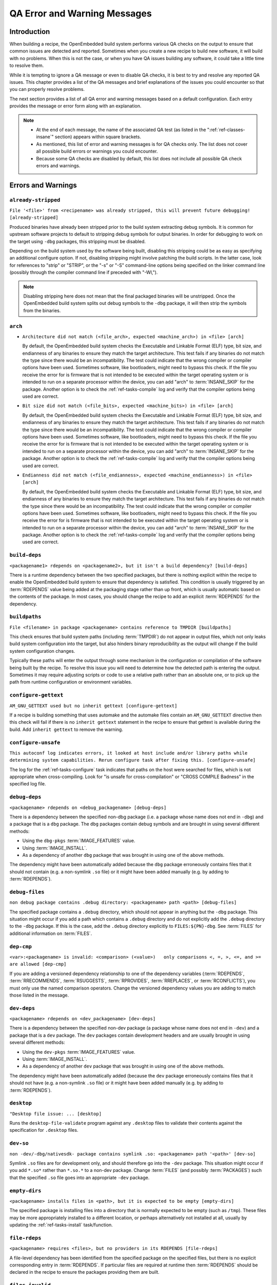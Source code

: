 .. SPDX-License-Identifier: CC-BY-SA-2.0-UK

*****************************
QA Error and Warning Messages
*****************************

.. _qa-introduction:

Introduction
============

When building a recipe, the OpenEmbedded build system performs various
QA checks on the output to ensure that common issues are detected and
reported. Sometimes when you create a new recipe to build new software,
it will build with no problems. When this is not the case, or when you
have QA issues building any software, it could take a little time to
resolve them.

While it is tempting to ignore a QA message or even to disable QA
checks, it is best to try and resolve any reported QA issues. This
chapter provides a list of the QA messages and brief explanations of the
issues you could encounter so that you can properly resolve problems.

The next section provides a list of all QA error and warning messages
based on a default configuration. Each entry provides the message or
error form along with an explanation.

.. note::

   -  At the end of each message, the name of the associated QA test (as
      listed in the ":ref:`ref-classes-insane`"
      section) appears within square brackets.

   -  As mentioned, this list of error and warning messages is for QA
      checks only. The list does not cover all possible build errors or
      warnings you could encounter.

   -  Because some QA checks are disabled by default, this list does not
      include all possible QA check errors and warnings.

.. _qa-errors-and-warnings:

Errors and Warnings
===================

.. _qa-check-already-stripped:

``already-stripped``
--------------------

``File '<file>' from <recipename> was already stripped, this will prevent future debugging! [already-stripped]``

Produced binaries have already been stripped prior to the build
system extracting debug symbols. It is common for upstream software
projects to default to stripping debug symbols for output binaries.
In order for debugging to work on the target using ``-dbg`` packages,
this stripping must be disabled.

Depending on the build system used by the software being built,
disabling this stripping could be as easy as specifying an additional
configure option. If not, disabling stripping might involve patching
the build scripts. In the latter case, look for references to "strip"
or "STRIP", or the "-s" or "-S" command-line options being specified
on the linker command line (possibly through the compiler command
line if preceded with "-Wl,").

.. note::

   Disabling stripping here does not mean that the final packaged
   binaries will be unstripped. Once the OpenEmbedded build system
   splits out debug symbols to the ``-dbg`` package, it will then
   strip the symbols from the binaries.

.. _qa-check-arch:

``arch``
--------

-  ``Architecture did not match (<file_arch>, expected <machine_arch>) in <file> [arch]``

   By default, the OpenEmbedded build system checks the Executable and
   Linkable Format (ELF) type, bit size, and endianness of any binaries
   to ensure they match the target architecture. This test fails if any
   binaries do not match the type since there would be an
   incompatibility. The test could indicate that the wrong compiler or
   compiler options have been used. Sometimes software, like
   bootloaders, might need to bypass this check. If the file you receive
   the error for is firmware that is not intended to be executed within
   the target operating system or is intended to run on a separate
   processor within the device, you can add "arch" to
   :term:`INSANE_SKIP` for the package. Another
   option is to check the :ref:`ref-tasks-compile` log
   and verify that the compiler options being used are correct.

-  ``Bit size did not match (<file_bits>, expected <machine_bits>) in <file> [arch]``

   By default, the OpenEmbedded build system checks the Executable and
   Linkable Format (ELF) type, bit size, and endianness of any binaries
   to ensure they match the target architecture. This test fails if any
   binaries do not match the type since there would be an
   incompatibility. The test could indicate that the wrong compiler or
   compiler options have been used. Sometimes software, like
   bootloaders, might need to bypass this check. If the file you receive
   the error for is firmware that is not intended to be executed within
   the target operating system or is intended to run on a separate
   processor within the device, you can add "arch" to
   :term:`INSANE_SKIP` for the package. Another
   option is to check the :ref:`ref-tasks-compile` log
   and verify that the compiler options being used are correct.

-  ``Endianness did not match (<file_endianness>, expected <machine_endianness>) in <file> [arch]``

   By default, the OpenEmbedded build system checks the Executable and
   Linkable Format (ELF) type, bit size, and endianness of any binaries
   to ensure they match the target architecture. This test fails if any
   binaries do not match the type since there would be an
   incompatibility. The test could indicate that the wrong compiler or
   compiler options have been used. Sometimes software, like
   bootloaders, might need to bypass this check. If the file you receive
   the error for is firmware that is not intended to be executed within
   the target operating system or is intended to run on a separate
   processor within the device, you can add "arch" to
   :term:`INSANE_SKIP` for the package. Another
   option is to check the :ref:`ref-tasks-compile` log
   and verify that the compiler options being used are correct.

.. _qa-check-build-deps:

``build-deps``
--------------

``<packagename1> rdepends on <packagename2>, but it isn't a build dependency? [build-deps]``

There is a runtime dependency between the two specified packages, but
there is nothing explicit within the recipe to enable the
OpenEmbedded build system to ensure that dependency is satisfied.
This condition is usually triggered by an
:term:`RDEPENDS` value being added at the packaging
stage rather than up front, which is usually automatic based on the
contents of the package. In most cases, you should change the recipe
to add an explicit :term:`RDEPENDS` for the dependency.

.. _qa-check-buildpaths:

``buildpaths``
--------------

``File <filename> in package <packagename> contains reference to TMPDIR [buildpaths]``

This check ensures that build system paths (including :term:`TMPDIR`) do not
appear in output files, which not only leaks build system configuration into
the target, but also hinders binary reproducibility as the output will change
if the build system configuration changes.

Typically these paths will enter the output through some mechanism in the
configuration or compilation of the software being built by the recipe. To
resolve this issue you will need to determine how the detected path is
entering the output. Sometimes it may require adjusting scripts or code to
use a relative path rather than an absolute one, or to pick up the path from
runtime configuration or environment variables.

.. _qa-check-configure-gettext:

``configure-gettext``
---------------------

``AM_GNU_GETTEXT used but no inherit gettext [configure-gettext]``

If a recipe is building something that uses automake and the automake
files contain an ``AM_GNU_GETTEXT`` directive then this check will fail
if there is no ``inherit gettext`` statement in the recipe to ensure
that gettext is available during the build. Add ``inherit gettext`` to
remove the warning.

.. _qa-check-configure-unsafe:

``configure-unsafe``
--------------------

``This autoconf log indicates errors, it looked at host include and/or library paths while determining system capabilities. Rerun configure task after fixing this. [configure-unsafe]``

The log for the :ref:`ref-tasks-configure` task
indicates that paths on the host were searched for files, which is
not appropriate when cross-compiling. Look for "is unsafe for
cross-compilation" or "CROSS COMPILE Badness" in the specified log
file.

.. _qa-check-debug-deps:

``debug-deps``
--------------

``<packagename> rdepends on <debug_packagename> [debug-deps]``

There is a dependency between the specified non-dbg package (i.e. a
package whose name does not end in ``-dbg``) and a package that is a
``dbg`` package. The ``dbg`` packages contain debug symbols and are
brought in using several different methods:

-  Using the ``dbg-pkgs``
   :term:`IMAGE_FEATURES` value.

-  Using :term:`IMAGE_INSTALL`.

-  As a dependency of another ``dbg`` package that was brought in
   using one of the above methods.

The dependency might have been automatically added because the
``dbg`` package erroneously contains files that it should not contain
(e.g. a non-symlink ``.so`` file) or it might have been added
manually (e.g. by adding to :term:`RDEPENDS`).

.. _qa-check-debug-files:

``debug-files``
---------------

``non debug package contains .debug directory: <packagename> path <path> [debug-files]``

The specified package contains a ``.debug`` directory, which should
not appear in anything but the ``-dbg`` package. This situation might
occur if you add a path which contains a ``.debug`` directory and do
not explicitly add the ``.debug`` directory to the ``-dbg`` package.
If this is the case, add the ``.debug`` directory explicitly to
``FILES:${PN}-dbg``. See :term:`FILES` for additional
information on :term:`FILES`.

.. _qa-check-dep-cmp:

``dep-cmp``
-----------

``<var>:<packagename> is invalid: <comparison> (<value>)   only comparisons <, =, >, <=, and >= are allowed [dep-cmp]``

If you are adding a versioned dependency relationship to one of the
dependency variables (:term:`RDEPENDS`,
:term:`RRECOMMENDS`,
:term:`RSUGGESTS`,
:term:`RPROVIDES`,
:term:`RREPLACES`, or
:term:`RCONFLICTS`), you must only use the named
comparison operators. Change the versioned dependency values you are
adding to match those listed in the message.

.. _qa-check-dev-deps:

``dev-deps``
------------

``<packagename> rdepends on <dev_packagename> [dev-deps]``

There is a dependency between the specified non-dev package (a package
whose name does not end in ``-dev``) and a package that is a ``dev``
package. The ``dev`` packages contain development headers and are
usually brought in using several different methods:

-  Using the ``dev-pkgs``
   :term:`IMAGE_FEATURES` value.

-  Using :term:`IMAGE_INSTALL`.

-  As a dependency of another ``dev`` package that was brought in
   using one of the above methods.

The dependency might have been automatically added (because the
``dev`` package erroneously contains files that it should not have
(e.g. a non-symlink ``.so`` file) or it might have been added
manually (e.g. by adding to :term:`RDEPENDS`).

.. _qa-check-desktop:

``desktop``
-----------

``"Desktop file issue: ... [desktop]``

Runs the ``desktop-file-validate`` program against any
``.desktop`` files to validate their contents against the
specification for ``.desktop`` files.

.. _qa-check-dev-so:

``dev-so``
----------

``non -dev/-dbg/nativesdk- package contains symlink .so: <packagename> path '<path>' [dev-so]``

Symlink ``.so`` files are for development only, and should therefore
go into the ``-dev`` package. This situation might occur if you add
``*.so*`` rather than ``*.so.*`` to a non-dev package. Change
:term:`FILES` (and possibly
:term:`PACKAGES`) such that the specified ``.so``
file goes into an appropriate ``-dev`` package.

.. _qa-check-empty-dirs:

``empty-dirs``
--------------

``<packagename> installs files in <path>, but it is expected to be empty [empty-dirs]``

The specified package is installing files into a directory that is
normally expected to be empty (such as ``/tmp``). These files may
be more appropriately installed to a different location, or
perhaps alternatively not installed at all, usually by updating the
:ref:`ref-tasks-install` task/function.

.. _qa-check-file-rdeps:

``file-rdeps``
--------------

``<packagename> requires <files>, but no providers in its RDEPENDS [file-rdeps]``

A file-level dependency has been identified from the specified
package on the specified files, but there is no explicit
corresponding entry in :term:`RDEPENDS`. If
particular files are required at runtime then :term:`RDEPENDS` should be
declared in the recipe to ensure the packages providing them are
built.

.. _qa-check-files-invalid:

``files-invalid``
-----------------

``FILES variable for package <packagename> contains '//' which is invalid. Attempting to fix this but you should correct the metadata. [files-invalid]``

The string "//" is invalid in a Unix path. Correct all occurrences
where this string appears in a :term:`FILES` variable so
that there is only a single "/".

.. _qa-check-host-user-contaminated:

``host-user-contaminated``
--------------------------

``<package name>: <path> is owned by gid/uid <gid/uid>, which is the same as the user running bitbake. This may be due to host contamination [host-user-contaminated]``

Checks that no package produced by the
recipe contains any files outside of ``/home`` with a user or group
ID that matches the user running BitBake. A match usually indicates
that the files are being installed with an incorrect UID/GID, since
target IDs are independent from host IDs. For additional information,
see the section describing the
:ref:`ref-tasks-install` task.

.. _qa-check-infodir:

``infodir``
-----------

``The /usr/share/info/dir file is not meant to be shipped in a particular package. [infodir]``

The ``/usr/share/info/dir`` should not be packaged. Add the following
line to your :ref:`ref-tasks-install` task or to your
``do_install:append`` within the recipe as follows::

   rm ${D}${infodir}/dir

.. _qa-check-installed-vs-shipped:

``installed-vs-shipped``
------------------------

``<recipename>: Files/directories were installed but not shipped in any package [installed-vs-shipped]``

Files have been installed within the
:ref:`ref-tasks-install` task but have not been
included in any package by way of the :term:`FILES`
variable. Files that do not appear in any package cannot be present
in an image later on in the build process. You need to do one of the
following:

-  Add the files to :term:`FILES` for the package you want them to appear
   in (e.g. ``FILES:${``\ :term:`PN`\ ``}`` for the main
   package).

-  Delete the files at the end of the :ref:`ref-tasks-install` task if the
   files are not needed in any package.

.. _qa-check-incompatible-license:

``incompatible-license``
------------------------

``Excluding <package> from packaging as it has incompatible license(s): <license> [incompatible-license]``

Report when packages are excluded from being created due to being marked with
a license that is in :term:`INCOMPATIBLE_LICENSE`.

.. _qa-check-invalid-chars:

``invalid-chars``
-----------------

``<variable> has non <envoding> characters [invalid-chars]``

Checks that the recipe metadata variables :term:`DESCRIPTION`,
:term:`SUMMARY`, :term:`LICENSE`, and :term:`SECTION` do not contain
non-UTF-8 characters. Some package managers do not support such characters.

.. _qa-check-invalid-packageconfig:

``invalid-packageconfig``
-------------------------

``<package>: invalid PACKAGECONFIG(s): <configs> [invalid-packageconfig]``

Checks that no undefined features are being added to :term:`PACKAGECONFIG`.
For example, any name "foo" for which the following form does not exist::

   PACKAGECONFIG[foo] = "..."

.. _qa-check-la:

``la``
------

``<file> failed sanity test (workdir) in path <path> [la]``

The specified ``.la`` file contains :term:`TMPDIR`
paths. Any ``.la`` file containing these paths is incorrect since
``libtool`` adds the correct sysroot prefix when using the files
automatically itself.

.. _qa-check-ldflags:

``ldflags``
-----------

``File '<file>' in package '<package>' doesn't have GNU_HASH (didn't pass LDFLAGS?) [ldflags]``

This indicates that binaries produced when building the recipe have
not been linked with the :term:`LDFLAGS` options
provided by the build system. Check to be sure that the :term:`LDFLAGS`
variable is being passed to the linker command. A common workaround
for this situation is to pass in :term:`LDFLAGS` using
:term:`TARGET_CC_ARCH` within the recipe as
follows::

   TARGET_CC_ARCH += "${LDFLAGS}"

.. _qa-check-libdir:

``libdir``
----------

``<packagename>: found library in wrong location [libdir]``

The specified file may have been installed into an incorrect
(possibly hardcoded) installation path. For example, this test will
catch recipes that install ``/lib/bar.so`` when ``${base_libdir}`` is
"lib32". Another example is when recipes install
``/usr/lib64/foo.so`` when ``${libdir}`` is "/usr/lib". False
positives occasionally exist. For these cases add "libdir" to
:term:`INSANE_SKIP` for the package.

.. _qa-check-libexec:

``libexec``
-----------

``<packagename>: <path> is using libexec please relocate to <libexecdir> [libexec]``

The specified package contains files in ``/usr/libexec`` when the
distro configuration uses a different path for ``<libexecdir>`` By
default, ``<libexecdir>`` is ``$prefix/libexec``. However, this
default can be changed (e.g. ``${libdir}``).

.. _qa-check-mime:

``mime``
--------

``package contains mime types but does not inherit mime: <packagename> path '<file>' [mime]``

The specified package contains mime type files (``.xml`` files in
``${datadir}/mime/packages``) and yet does not inherit the
:ref:`ref-classes-mime` class which will ensure that these get
properly installed. Either add ``inherit mime`` to the recipe or remove the
files at the :ref:`ref-tasks-install` step if they are not needed.

.. _qa-check-mime-xdg:

``mime-xdg``
------------

``package contains desktop file with key 'MimeType' but does not inherit mime-xdg: <packagename> path '<file>' [mime-xdg]``

The specified package contains a .desktop file with a 'MimeType' key
present, but does not inherit the :ref:`ref-classes-mime-xdg`
class that is required in order for that to be activated. Either add
``inherit mime`` to the recipe or remove the files at the
:ref:`ref-tasks-install` step if they are not needed.

.. _qa-check-missing-update-alternatives:

``missing-update-alternatives``
-------------------------------

``<recipename>: recipe defines ALTERNATIVE:<packagename> but doesn't inherit update-alternatives. This might fail during do_rootfs later! [missing-update-alternatives]``

This check ensures that if a recipe sets the :term:`ALTERNATIVE` variable that the
recipe also inherits :ref:`ref-classes-update-alternatives` such
that the alternative will be correctly set up. If you are seeing this message, either
add ``inherit update-alternatives`` to your recipe or remove the reference to the variable
if it is not needed.

.. _qa-check-packages-list:

``packages-list``
-----------------

``<packagename> is listed in PACKAGES multiple times, this leads to packaging errors. [packages-list]``

Package names must appear only once in the
:term:`PACKAGES` variable. You might receive this
error if you are attempting to add a package to :term:`PACKAGES` that is
already in the variable's value.

.. _qa-check-patch-fuzz:

``patch-fuzz``
--------------

``Fuzz detected: <patch output> [patch-fuzz]``

This check looks for evidence of "fuzz" when applying patches within the :ref:`ref-tasks-patch`
task. Patch fuzz is a situation when the ``patch`` tool ignores some of the context
lines in order to apply the patch. Consider this example:

Patch to be applied::

   --- filename
   +++ filename
    context line 1
    context line 2
    context line 3
   +newly added line
    context line 4
    context line 5
    context line 6

Original source code::

   different context line 1
   different context line 2
   context line 3
   context line 4
   different context line 5
   different context line 6

Outcome (after applying patch with fuzz)::

   different context line 1
   different context line 2
   context line 3
   newly added line
   context line 4
   different context line 5
   different context line 6

Chances are, the newly added line was actually added in a completely
wrong location, or it was already in the original source and was added
for the second time. This is especially possible if the context line 3
and 4 are blank or have only generic things in them, such as ``#endif`` or ``}``.
Depending on the patched code, it is entirely possible for an incorrectly
patched file to still compile without errors.

*How to eliminate patch fuzz warnings*

Use the ``devtool`` command as explained by the warning. First, unpack the
source into devtool workspace::

   devtool modify <recipe>

This will apply all of the patches, and create new commits out of them in
the workspace --- with the patch context updated.

Then, replace the patches in the recipe layer::

   devtool finish --force-patch-refresh <recipe> <layer_path>

The patch updates then need be reviewed (preferably with a side-by-side diff
tool) to ensure they are indeed doing the right thing i.e.:

#. they are applied in the correct location within the file;
#. they do not introduce duplicate lines, or otherwise do things that
   are no longer necessary.

To confirm these things, you can also review the patched source code in
devtool's workspace, typically in ``<build_dir>/workspace/sources/<recipe>/``

Once the review is done, you can create and publish a layer commit with
the patch updates that modify the context. Devtool may also refresh
other things in the patches, those can be discarded.

.. _qa-check-patch-status:

``patch-status``
----------------

-  ``Missing Upstream-Status in patch <patchfile> Please add according to <url> [patch-status]``

   The ``Upstream-Status`` value is missing in the specified patch file's header.
   This value is intended to track whether or not the patch has been sent
   upstream, whether or not it has been merged, etc.

   For more information, see the
   ":ref:`contributor-guide/recipe-style-guide:patch upstream status`"
   section in the Yocto Project and OpenEmbedded Contributor Guide.

-  ``Malformed Upstream-Status in patch <patchfile> Please correct according to <url> [patch-status]``

   The ``Upstream-Status`` value in the specified patch file's header is invalid -
   it must be a specific format. See the "Missing Upstream-Status" entry above
   for more information.

.. _qa-check-pep517-backend:

``pep517-backend``
------------------

``inherits setuptools3 but has pyproject.toml with <build backend>, use the correct class [pep517-backend]``

Checks that a recipe inheriting :ref:`ref-classes-setuptools3` has a
PEP517-compliant backend.

.. _qa-check-perllocalpod:

``perllocalpod``
----------------

``<packagename> contains perllocal.pod (<files>), should not be installed [perllocalpod]``

``perllocal.pod`` is an index file of locally installed modules and so shouldn't be
installed by any distribution packages. The :ref:`ref-classes-cpan` class
already sets ``NO_PERLLOCAL`` to stop this file being generated by most Perl recipes,
but if a recipe is using ``MakeMaker`` directly then they might not be doing this
correctly. This check ensures that perllocal.pod is not in any package in order to
avoid multiple packages shipping this file and thus their packages conflicting
if installed together.

.. _qa-check-perm-config:

``perm-config``
---------------

``Fixup Perms: invalid config line <line> [perm-config]``

Reports lines in ``fs-perms.txt`` that have an invalid format.

.. _qa-check-perm-line:

``perm-line``
-------------

``Fixup perms: <config> invalid line: <line> [perm-line]``

Reports lines in ``fs-perms.txt`` that have an invalid format.

.. _qa-check-perm-link:

``perm-link``
-------------

``Fixup Perms: Unable to correct directory link, target already exists: <directory> -> <target> [perm-link]``

Reports lines in ``fs-perms.txt`` that specify 'link' where the specified
target already exists.

.. _qa-check-perms:

``perms``
---------

Currently, this check is unused but reserved.

.. _qa-check-pkgconfig:

``pkgconfig``
-------------

``<file> failed sanity test (tmpdir) in path <path> [pkgconfig]``

The specified ``.pc`` file contains
:term:`TMPDIR`\ ``/``\ :term:`WORKDIR`
paths. Any ``.pc`` file containing these paths is incorrect since
``pkg-config`` itself adds the correct sysroot prefix when the files
are accessed.

.. _qa-check-pkgname:

``pkgname``
-----------

``<packagename> doesn't match the [a-z0-9.+-]+ regex [pkgname]``

The convention within the OpenEmbedded build system (sometimes
enforced by the package manager itself) is to require that package
names are all lower case and to allow a restricted set of characters.
If your recipe name does not match this, or you add packages to
:term:`PACKAGES` that do not conform to the
convention, then you will receive this error. Rename your recipe. Or,
if you have added a non-conforming package name to :term:`PACKAGES`,
change the package name appropriately.

.. _qa-check-pkgvarcheck:

``pkgvarcheck``
---------------

-  ``<recipefile>: Variable <variable> is set as not being package specific, please fix this. [pkgvarcheck]``

   Certain variables (:term:`RDEPENDS`,
   :term:`RRECOMMENDS`,
   :term:`RSUGGESTS`,
   :term:`RCONFLICTS`,
   :term:`RPROVIDES`,
   :term:`RREPLACES`, :term:`FILES`,
   ``pkg_preinst``, ``pkg_postinst``, ``pkg_prerm``, ``pkg_postrm``, and
   :term:`ALLOW_EMPTY`) should always be set specific
   to a package (i.e. they should be set with a package name override
   such as ``RDEPENDS:${PN} = "value"`` rather than
   ``RDEPENDS = "value"``). If you receive this error, correct any
   assignments to these variables within your recipe.


-  ``recipe uses DEPENDS:${PN}, should use DEPENDS [pkgvarcheck]``

   This check looks for instances of setting ``DEPENDS:${PN}``
   which is erroneous (:term:`DEPENDS` is a recipe-wide variable and thus
   it is not correct to specify it for a particular package, nor will such
   an assignment actually work.) Set :term:`DEPENDS` instead.

.. _qa-check-pn-overrides:

``pn-overrides``
----------------

``Recipe <recipefile> has PN of "<recipename>" which is in OVERRIDES, this can result in unexpected behavior. [pn-overrides]``

The specified recipe has a name (:term:`PN`) value that
appears in :term:`OVERRIDES`. If a recipe is named
such that its :term:`PN` value matches something already in :term:`OVERRIDES`
(e.g. :term:`PN` happens to be the same as :term:`MACHINE`
or :term:`DISTRO`), it can have unexpected
consequences. For example, assignments such as
``FILES:${PN} = "xyz"`` effectively turn into ``FILES = "xyz"``.
Rename your recipe (or if :term:`PN` is being set explicitly, change the
:term:`PN` value) so that the conflict does not occur. See
:term:`FILES` for additional information.

.. _qa-check-shebang-size:

``shebang-size``
----------------

``<packagename>: <file> maximum shebang size exceeded, the maximum size is 128. [shebang-size]``

This check ensures that the shebang line (``#!`` in the first line) for a script
is not longer than 128 characters, which can cause an error at runtime depending
on the operating system. If you are seeing this message then the specified script
may need to be patched to have a shorter in order to avoid runtime problems.

.. _qa-check-shlib-provider:

Shlib provider
--------------

``<oldpackage>-<oldpkgversion> was registered as shlib provider for <library>, changing it to <newpackage>-<newpkgversion> because it was built later``

This message means that both ``<oldpackage>`` and ``<newpackage>``
provide the specified shared library. You can expect this message
when a recipe has been renamed. However, if that is not the case, the
message might indicate that a private version of a library is being
erroneously picked up as the provider for a common library. If that
is the case, you should add the library's ``.so`` filename to
:term:`PRIVATE_LIBS` in the recipe that provides
the private version of the library.

.. _qa-check-space-around-equal:

``space-around-equal``
----------------------

``<filename>:<line number> has a lack of whitespace around the assignment: '<assignment>'``

This warning indicated that there is missing spaces around an assignment.

For example, the following assignments would print a warning::

   FOO="bar"
   FOO= "bar"
   FOO ="bar"

These should be replaced by::

   FOO = "bar"

.. _qa-check-src-uri-bad:

``src-uri-bad``
---------------

-  ``<recipename>: SRC_URI uses unstable GitHub archives [src-uri-bad]``

   GitHub provides "archive" tarballs, however these can be re-generated
   on the fly and thus the file's signature will not necessarily match that
   in the :term:`SRC_URI` checksums in future leading to build failures. It is
   recommended that you use an official release tarball or switch to
   pulling the corresponding revision in the actual git repository instead.


-  ``SRC_URI uses PN not BPN [src-uri-bad]``

   If some part of :term:`SRC_URI` needs to reference the recipe name, it should do
   so using ${:term:`BPN`} rather than ${:term:`PN`} as the latter will change
   for different variants of the same recipe e.g. when :term:`BBCLASSEXTEND`
   or multilib are being used. This check will fail if a reference to ``${PN}``
   is found within the :term:`SRC_URI` value --- change it to ``${BPN}`` instead.

.. _qa-check-staticdev:

``staticdev``
-------------

``non -staticdev package contains static .a library: <packagename> path '<path>' [staticdev]``

Static ``.a`` library files should go into a ``-staticdev`` package.
Change :term:`FILES` (and possibly
:term:`PACKAGES`) such that the specified ``.a`` file
goes into an appropriate ``-staticdev`` package.

.. _qa-check-symlink-to-sysroot:

``symlink-to-sysroot``
----------------------

``Symlink <path> in <packagename> points to TMPDIR [symlink-to-sysroot]``

The specified symlink points into :term:`TMPDIR` on the
host. Such symlinks will work on the host. However, they are clearly
invalid when running on the target. You should either correct the
symlink to use a relative path or remove the symlink.

.. _qa-check-recipe-naming:

Recipe naming
-------------

``Recipe <recipe> appears native/nativesdk but is not, should inherit native/nativesdk``

Checks that the recipe name and recipe class match, so that ``*-native``
recipes inherit :ref:`ref-classes-native` and ``nativesdk-*`` recipes
inherit :ref:`ref-classes-nativesdk`.

.. _qa-check-rpaths:

``rpaths``
----------

``package <packagename> contains bad RPATH <rpath> in file <file> [rpaths]``

The specified binary produced by the recipe contains dynamic library
load paths (rpaths) that contain build system paths such as
:term:`TMPDIR`, which are incorrect for the target and
could potentially be a security issue. Check for bad ``-rpath``
options being passed to the linker in your
:ref:`ref-tasks-compile` log. Depending on the build
system used by the software being built, there might be a configure
option to disable rpath usage completely within the build of the
software.

.. _qa-check-textrel:

``textrel``
-----------

``ELF binary '<file>' has relocations in .text [textrel]``

The specified ELF binary contains relocations in its ``.text``
sections. This situation can result in a performance impact at
runtime.

Typically, the way to solve this performance issue is to add "-fPIC"
or "-fpic" to the compiler command-line options. For example, given
software that reads :term:`CFLAGS` when you build it,
you could add the following to your recipe::

   CFLAGS:append = " -fPIC "

For more information on text relocations at runtime, see
https://www.akkadia.org/drepper/textrelocs.html.

.. _qa-check-unhandled-features-check:

``unhandled-features-check``
----------------------------

``<recipename>: recipe doesn't inherit features_check [unhandled-features-check]``

This check ensures that if one of the variables that the
:ref:`ref-classes-features_check` class supports (e.g.
:term:`REQUIRED_DISTRO_FEATURES`) is used, then the recipe
inherits :ref:`ref-classes-features_check` in order for
the requirement to actually work. If you are seeing this message, either
add ``inherit features_check`` to your recipe or remove the reference to
the variable if it is not needed.

.. _qa-check-unimplemented-ptest:

``unimplemented-ptest``
-----------------------

``<tool> tests detected [unimplemented-ptest]``

This check will detect if the source of the package contains some
upstream-provided tests and, if so, that ptests are implemented for this
recipe.  See the ":ref:`test-manual/ptest:testing packages with ptest`"
section in the Yocto Project Development Tasks Manual. See also the
":ref:`ref-classes-ptest`" section.

.. _qa-check-unknown-configure-option:

``unknown-configure-option``
----------------------------

``<recipe>: configure was passed unrecognized options: <options> [unknown-configure-option]``

The configure script is reporting that the specified options are
unrecognized. This situation could be because the options were
previously valid but have been removed from the configure script. Or,
there was a mistake when the options were added and there is another
option that should be used instead. If you are unsure, consult the
upstream build documentation, the ``./configure --help`` output, and
the upstream change log or release notes. Once you have worked out
what the appropriate change is, you can update
:term:`EXTRA_OECONF`,
:term:`PACKAGECONFIG_CONFARGS`, or the
individual :term:`PACKAGECONFIG` option values
accordingly.

.. _qa-check-unlisted-pkg-lics:

``unlisted-pkg-lics``
---------------------

``LICENSE:<packagename> includes licenses (<licenses>) that are not listed in LICENSE [unlisted-pkg-lics]``

The :term:`LICENSE` of the recipe should be a superset
of all the licenses of all packages produced by this recipe. In other
words, any license in ``LICENSE:*`` should also appear in
:term:`LICENSE`.

.. _qa-check-useless-rpaths:

``useless-rpaths``
------------------

``<packagename>: <file> contains probably-redundant RPATH <rpath> [useless-rpaths]``

The specified binary produced by the recipe contains dynamic library
load paths (rpaths) that on a standard system are searched by default
by the linker (e.g. ``/lib`` and ``/usr/lib``). While these paths
will not cause any breakage, they do waste space and are unnecessary.
Depending on the build system used by the software being built, there
might be a configure option to disable rpath usage completely within
the build of the software.

.. _qa-check-usrmerge:

``usrmerge``
------------

``<packagename> package is not obeying usrmerge distro feature. /<path> should be relocated to /usr. [usrmerge]``

If ``usrmerge`` is in :term:`DISTRO_FEATURES`, this check will ensure that no package
installs files to root (``/bin``, ``/sbin``, ``/lib``, ``/lib64``) directories. If you are seeing this
message, it indicates that the :ref:`ref-tasks-install` step (or perhaps the build process that
:ref:`ref-tasks-install` is calling into, e.g. ``make install`` is using hardcoded paths instead
of the variables set up for this (``bindir``, ``sbindir``, etc.), and should be
changed so that it does.

.. _qa-check-var-undefined:

``var-undefined``
-----------------

-  ``WORKDIR, DEPLOY_DIR, D, PN and PKGD all must be defined, unable to package [var-undefined]`` 

   Reports when variables fundamental to packaging (i.e. :term:`WORKDIR`,
   :term:`DEPLOY_DIR`, :term:`D`, :term:`PN`, and :term:`PKGD`) are undefined
   during :ref:`ref-tasks-package`.

.. _qa-check-version-going-backwards:

``version-going-backwards``
---------------------------

``Package version for package <package> went backwards which would break package feeds (from <version2> to <version1>) [version-going-backwards]``

If the :ref:`ref-classes-buildhistory` class is enabled, reports when a
package being written out has a lower version than the previously written
package under the same name. If you are placing output packages into a feed
and upgrading packages on a target system using that feed, the version of a
package going backwards can result in the target system not correctly
upgrading to the "new" version of the package.

.. note::

   This is only relevant when you are using runtime package management
   on your target system.

.. _qa-check-virtual-slash:

``virtual-slash``
-----------------

``<variable> is set to <value> but the substring 'virtual/' holds no meaning in this context. It only works for build time dependencies, not runtime ones. It is suggested to use 'VIRTUAL-RUNTIME_' variables instead. [virtual-slash]``

``virtual/`` is a convention intended for use in the build context
(i.e. :term:`PROVIDES` and :term:`DEPENDS`) rather than the runtime
context (i.e. :term:`RPROVIDES` and :term:`RDEPENDS`). Use
:term:`VIRTUAL-RUNTIME` variables instead for the latter.

.. _qa-check-xorg-driver-abi:

``xorg-driver-abi``
-------------------

``Package <packagename> contains Xorg driver (<driver>) but no xorg-abi- dependencies [xorg-driver-abi]``

The specified package contains an Xorg driver, but does not have a
corresponding ABI package dependency. The xserver-xorg recipe
provides driver ABI names. All drivers should depend on the ABI
versions that they have been built against. Driver recipes that
include ``xorg-driver-input.inc`` or ``xorg-driver-video.inc`` will
automatically get these versions. Consequently, you should only need
to explicitly add dependencies to binary driver recipes.

Configuring and Disabling QA Checks
===================================

You can configure the QA checks globally so that specific check failures
either raise a warning or an error message, using the
:term:`WARN_QA` and :term:`ERROR_QA`
variables, respectively. You can also disable checks within a particular
recipe using :term:`INSANE_SKIP`. For information on
how to work with the QA checks, see the
":ref:`ref-classes-insane`" section.

.. note::

   Please keep in mind that the QA checks are meant to detect real
   or potential problems in the packaged output. So exercise caution
   when disabling these checks.
